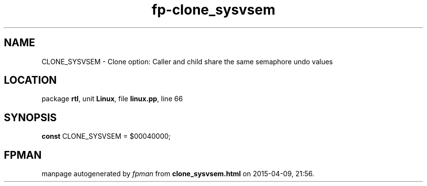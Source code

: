 .\" file autogenerated by fpman
.TH "fp-clone_sysvsem" 3 "2014-03-14" "fpman" "Free Pascal Programmer's Manual"
.SH NAME
CLONE_SYSVSEM - Clone option: Caller and child share the same semaphore undo values
.SH LOCATION
package \fBrtl\fR, unit \fBLinux\fR, file \fBlinux.pp\fR, line 66
.SH SYNOPSIS
\fBconst\fR CLONE_SYSVSEM = $00040000;

.SH FPMAN
manpage autogenerated by \fIfpman\fR from \fBclone_sysvsem.html\fR on 2015-04-09, 21:56.


